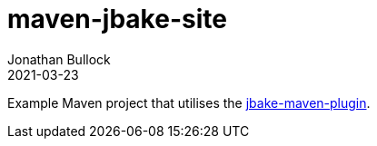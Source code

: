 = maven-jbake-site
Jonathan Bullock
2021-03-23

Example Maven project that utilises the https://github.com/jbake-org/jbake-maven-plugin/[jbake-maven-plugin].

